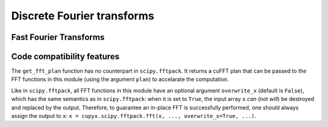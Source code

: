 .. module:: cupyx.scipy.fftpack

Discrete Fourier transforms
===========================


Fast Fourier Transforms
-----------------------

.. autosummary::
   :toctree: generated/
   :nosignatures:

   cupyx.scipy.fftpack.fft
   cupyx.scipy.fftpack.ifft
   cupyx.scipy.fftpack.fft2
   cupyx.scipy.fftpack.ifft2
   cupyx.scipy.fftpack.fftn
   cupyx.scipy.fftpack.ifftn
   cupyx.scipy.fftpack.rfft
   cupyx.scipy.fftpack.irfft
   cupyx.scipy.fftpack.get_fft_plan


Code compatibility features
---------------------------
The ``get_fft_plan`` function has no counterpart in ``scipy.fftpack``. It returns a cuFFT plan that can be passed to the FFT functions in this module (using the argument ``plan``) to accelarate the computation.

Like in ``scipy.fftpack``, all FFT functions in this module have an optional argument ``overwrite_x`` (default is ``False``), which has the same semantics as in ``scipy.fftpack``: when it is set to ``True``, the input array ``x`` *can* (not *will*) be destroyed and replaced by the output. Therefore, to guarantee an in-place FFT is successfully performed, one should always assign the output to ``x``: ``x = cupyx.scipy.fftpack.fft(x, ..., overwrite_x=True, ...)``.
